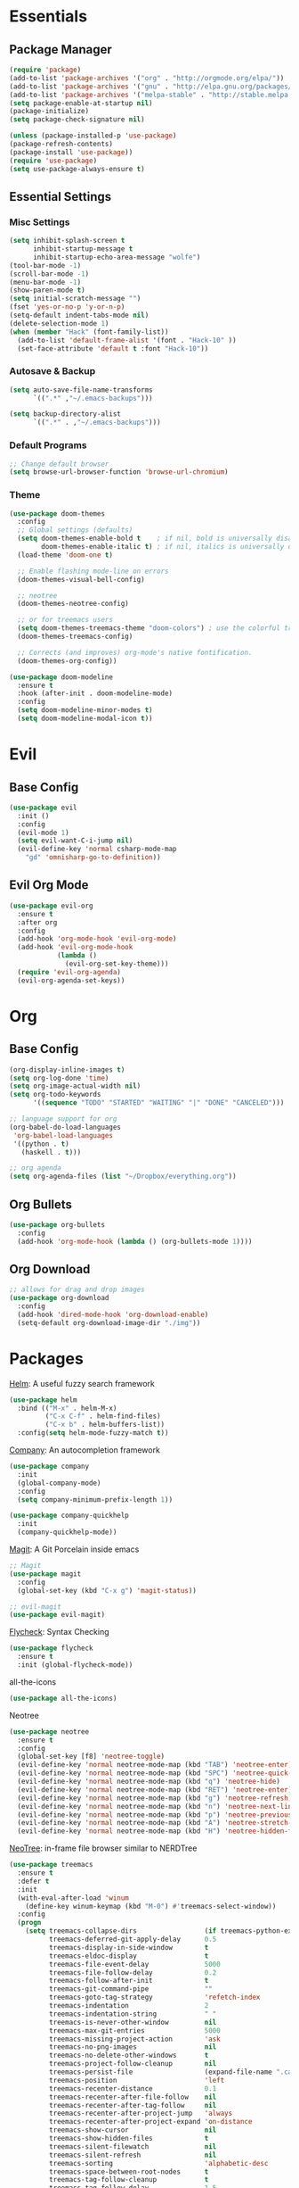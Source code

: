 * Essentials
** Package Manager
   #+begin_src emacs-lisp :tangle yes
     (require 'package)
     (add-to-list 'package-archives '("org" . "http://orgmode.org/elpa/"))
     (add-to-list 'package-archives '("gnu" . "http://elpa.gnu.org/packages/")) (add-to-list 'package-archives '("melpa" . "http://melpa.org/packages/"))
     (add-to-list 'package-archives '("melpa-stable" . "http://stable.melpa.org/packages/"))
     (setq package-enable-at-startup nil)
     (package-initialize)
     (setq package-check-signature nil)

     (unless (package-installed-p 'use-package)
     (package-refresh-contents)
     (package-install 'use-package))
     (require 'use-package)
     (setq use-package-always-ensure t)
   #+end_src
** Essential Settings
*** Misc Settings
    #+begin_src emacs-lisp :tangle yes
      (setq inhibit-splash-screen t
            inhibit-startup-message t
            inhibit-startup-echo-area-message "wolfe")
      (tool-bar-mode -1)
      (scroll-bar-mode -1)
      (menu-bar-mode -1)
      (show-paren-mode t)
      (setq initial-scratch-message "")
      (fset 'yes-or-no-p 'y-or-n-p)
      (setq-default indent-tabs-mode nil)
      (delete-selection-mode 1)
      (when (member "Hack" (font-family-list))
        (add-to-list 'default-frame-alist '(font . "Hack-10" ))
        (set-face-attribute 'default t :font "Hack-10"))
    #+end_src
*** Autosave & Backup
    #+begin_src emacs-lisp :tangle yes
      (setq auto-save-file-name-transforms
            `((".*" ,"~/.emacs-backups")))

      (setq backup-directory-alist
            `((".*" . ,"~/.emacs-backups")))
    #+end_src
*** Default Programs
    #+begin_src emacs-lisp :tangle yes
      ;; Change default browser
      (setq browse-url-browser-function 'browse-url-chromium)
    #+end_src
*** Theme
    #+begin_src emacs-lisp :tangle yes
      (use-package doom-themes
        :config
        ;; Global settings (defaults)
        (setq doom-themes-enable-bold t    ; if nil, bold is universally disabled
              doom-themes-enable-italic t) ; if nil, italics is universally disabled
        (load-theme 'doom-one t)

        ;; Enable flashing mode-line on errors
        (doom-themes-visual-bell-config)

        ;; neotree
        (doom-themes-neotree-config)

        ;; or for treemacs users
        (setq doom-themes-treemacs-theme "doom-colors") ; use the colorful treemacs theme
        (doom-themes-treemacs-config)

        ;; Corrects (and improves) org-mode's native fontification.
        (doom-themes-org-config))

      (use-package doom-modeline
        :ensure t
        :hook (after-init . doom-modeline-mode)
        :config
        (setq doom-modeline-minor-modes t)
        (setq doom-modeline-modal-icon t))
    #+end_src
* Evil
** Base Config
   #+begin_src emacs-lisp :tangle yes
     (use-package evil
       :init ()
       :config
       (evil-mode 1)
       (setq evil-want-C-i-jump nil)
       (evil-define-key 'normal csharp-mode-map
         "gd" 'omnisharp-go-to-definition))
   #+end_src
** Evil Org Mode
   #+begin_src emacs-lisp :tangle yes
     (use-package evil-org
       :ensure t
       :after org
       :config
       (add-hook 'org-mode-hook 'evil-org-mode)
       (add-hook 'evil-org-mode-hook
                 (lambda ()
                   (evil-org-set-key-theme)))
       (require 'evil-org-agenda)
       (evil-org-agenda-set-keys))
   #+end_src

* Org
** Base Config
   #+begin_src emacs-lisp :tangle yes
     (org-display-inline-images t)
     (setq org-log-done 'time)
     (setq org-image-actual-width nil)
     (setq org-todo-keywords
           '((sequence "TODO" "STARTED" "WAITING" "|" "DONE" "CANCELED")))

     ;; language support for org
     (org-babel-do-load-languages
      'org-babel-load-languages
      '((python . t)
        (haskell . t)))

     ;; org agenda
     (setq org-agenda-files (list "~/Dropbox/everything.org"))
   #+end_src
** Org Bullets
   #+begin_src emacs-lisp :tangle yes
     (use-package org-bullets
       :config
       (add-hook 'org-mode-hook (lambda () (org-bullets-mode 1))))
   #+end_src
** Org Download
   #+begin_src emacs-lisp :tangle yes
     ;; allows for drag and drop images
     (use-package org-download
       :config
       (add-hook 'dired-mode-hook 'org-download-enable)
       (setq-default org-download-image-dir "./img"))
   #+end_src
* Packages
  [[https://github.com/emacs-helm/helm][Helm]]: A useful fuzzy search framework
  #+begin_src emacs-lisp :tangle yes
    (use-package helm
      :bind (("M-x" . helm-M-x)
             ("C-x C-f" . helm-find-files)
             ("C-x b" . helm-buffers-list))
      :config(setq helm-mode-fuzzy-match t))
  #+end_src

  [[http://company-mode.github.io/][Company]]: An autocompletion framework
  #+begin_src emacs-lisp :tangle yes
    (use-package company
      :init
      (global-company-mode)
      :config
      (setq company-minimum-prefix-length 1))

    (use-package company-quickhelp
      :init
      (company-quickhelp-mode))
  #+end_src

  [[http://company-mode.github.io/][Magit]]: A Git Porcelain inside emacs
  #+begin_src emacs-lisp :tangle yes
    ;; Magit
    (use-package magit
      :config
      (global-set-key (kbd "C-x g") 'magit-status))

    ;; evil-magit
    (use-package evil-magit)
  #+end_src

  [[https://github.com/flycheck/flycheck][Flycheck]]: Syntax Checking
  #+begin_src emacs-lisp :tangle yes
    (use-package flycheck
      :ensure t
      :init (global-flycheck-mode))
  #+end_src

  all-the-icons
  #+begin_src emacs-lisp :tangle yes
    (use-package all-the-icons)
  #+end_src

  Neotree
  #+begin_src emacs-lisp :tangle yes
    (use-package neotree
      :ensure t
      :config
      (global-set-key [f8] 'neotree-toggle)
      (evil-define-key 'normal neotree-mode-map (kbd "TAB") 'neotree-enter)
      (evil-define-key 'normal neotree-mode-map (kbd "SPC") 'neotree-quick-look)
      (evil-define-key 'normal neotree-mode-map (kbd "q") 'neotree-hide)
      (evil-define-key 'normal neotree-mode-map (kbd "RET") 'neotree-enter)
      (evil-define-key 'normal neotree-mode-map (kbd "g") 'neotree-refresh)
      (evil-define-key 'normal neotree-mode-map (kbd "n") 'neotree-next-line)
      (evil-define-key 'normal neotree-mode-map (kbd "p") 'neotree-previous-line)
      (evil-define-key 'normal neotree-mode-map (kbd "A") 'neotree-stretch-toggle)
      (evil-define-key 'normal neotree-mode-map (kbd "H") 'neotree-hidden-file-toggle))
  #+end_src

  [[https://github.com/jaypei/emacs-neotree][NeoTree]]: in-frame file browser similar to NERDTree
  #+begin_src emacs-lisp :tangle yes
    (use-package treemacs
      :ensure t
      :defer t
      :init
      (with-eval-after-load 'winum
        (define-key winum-keymap (kbd "M-0") #'treemacs-select-window))
      :config
      (progn
        (setq treemacs-collapse-dirs                 (if treemacs-python-executable 3 0)
              treemacs-deferred-git-apply-delay      0.5
              treemacs-display-in-side-window        t
              treemacs-eldoc-display                 t
              treemacs-file-event-delay              5000
              treemacs-file-follow-delay             0.2
              treemacs-follow-after-init             t
              treemacs-git-command-pipe              ""
              treemacs-goto-tag-strategy             'refetch-index
              treemacs-indentation                   2
              treemacs-indentation-string            " "
              treemacs-is-never-other-window         nil
              treemacs-max-git-entries               5000
              treemacs-missing-project-action        'ask
              treemacs-no-png-images                 nil
              treemacs-no-delete-other-windows       t
              treemacs-project-follow-cleanup        nil
              treemacs-persist-file                  (expand-file-name ".cache/treemacs-persist" user-emacs-directory)
              treemacs-position                      'left
              treemacs-recenter-distance             0.1
              treemacs-recenter-after-file-follow    nil
              treemacs-recenter-after-tag-follow     nil
              treemacs-recenter-after-project-jump   'always
              treemacs-recenter-after-project-expand 'on-distance
              treemacs-show-cursor                   nil
              treemacs-show-hidden-files             t
              treemacs-silent-filewatch              nil
              treemacs-silent-refresh                nil
              treemacs-sorting                       'alphabetic-desc
              treemacs-space-between-root-nodes      t
              treemacs-tag-follow-cleanup            t
              treemacs-tag-follow-delay              1.5
              treemacs-width                         35)

        ;; The default width and height of the icons is 22 pixels. If you are
        ;; using a Hi-DPI display, uncomment this to double the icon size.
        ;;(treemacs-resize-icons 44)

        (treemacs-follow-mode t)
        (treemacs-filewatch-mode t)
        (treemacs-fringe-indicator-mode t)
        (pcase (cons (not (null (executable-find "git")))
                     (not (null treemacs-python-executable)))
          (`(t . t)
           (treemacs-git-mode 'deferred))
          (`(t . _)
           (treemacs-git-mode 'simple))))
      :bind
      (:map global-map
            ("M-0"       . treemacs-select-window)
            ("C-x t 1"   . treemacs-delete-other-windows)
            ("C-x t t"   . treemacs)
            ("C-x t B"   . treemacs-bookmark)
            ("C-x t C-t" . treemacs-find-file)
            ("C-x t M-t" . treemacs-find-tag)))

    (use-package treemacs-evil
      :after treemacs evil
      :ensure t)

    (use-package treemacs-icons-dired
      :after treemacs dired
      :ensure t
      :config (treemacs-icons-dired-mode))

    (use-package treemacs-magit
      :after treemacs magit
      :ensure t)
  #+end_src
  
  [[https://github.com/politza/pdf-tools][pdf-tools]]
  #+begin_src emacs-lisp :tangle yes
    (use-package pdf-tools
      :ensure t
      :config
      (pdf-tools-install))
  #+end_src
  
  [[https://github.com/xcodebuild/nlinum-relative][nlinum-relative]]
  #+begin_src emacs-lisp :tangle yes
    (use-package nlinum-relative
      :config
      ;; something else you want
      (nlinum-relative-setup-evil)
      (add-hook 'prog-mode-hook 'nlinum-relative-mode))
  #+end_src
* Language Support
** C/C++
  #+begin_src emacs-lisp :tangle yes
    (use-package helm-gtags)
    (use-package irony
      :config
      (add-hook 'c++-mode-hook 'irony-mode)
      (add-hook 'c-mode-hook 'irony-mode)
      (add-hook 'objc-mode-hook 'irony-mode)
      (add-hook 'irony-mode-hook 'irony-cdb-autosetup-compile-options))

    (use-package company-irony
      :config
      (add-to-list 'company-backends 'company-irony))

    (use-package flycheck-irony
      :config
      (add-hook 'flycheck-mode-hook 'flycheck-irony-setup))
  #+end_src
** Python
  #+begin_src emacs-lisp :tangle yes
    (use-package elpy
      :ensure t
      :init
      (elpy-enable))
  #+end_src
** Haskell
  #+begin_src emacs-lisp :tangle yes
    ;; haskell
    (use-package haskell-mode)
    (use-package intero
      :config
      (add-hook 'haskell-mode-hook 'intero-mode))
  #+end_src
** C#
  #+begin_src emacs-lisp :tangle yes
    ;; haskell
    (use-package omnisharp
      :config
      (add-hook 'csharp-mode-hook 'omnisharp-mode)
      (add-to-list 'company-backends 'company-omnisharp)
      (add-hook 'csharp-mode-hook #'flycheck-mode))
  #+end_src
** Java
  #+begin_src emacs-lisp :tangle yes
    (use-package lsp-java
      :config
      (add-hook 'java-mode-hook #'lsp))

    (use-package company-lsp
      :config
      (push 'company-lsp company-backends))

    (use-package lsp-ui)
    (use-package helm-lsp)
  #+end_src
* Fun
  snow.el
  #+begin_src emacs-lisp :tangle yes
    (load "~/.emacs.d/lisp/snow.el")
  #+end_src
